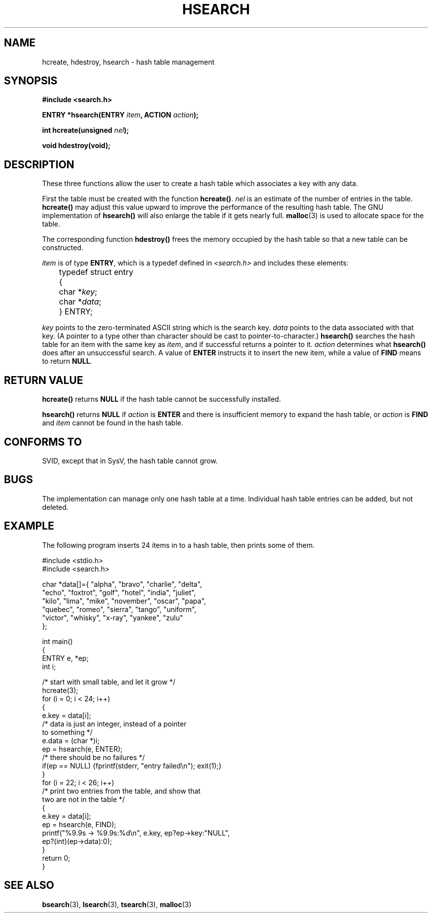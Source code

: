 .\" Hey Emacs! This file is -*- nroff -*- source.
.\" Copyright 1993 Ulrich Drepper (drepper@karlsruhe.gmd.de)
.\"
.\" This is free documentation; you can redistribute it and/or
.\" modify it under the terms of the GNU General Public License as
.\" published by the Free Software Foundation; either version 2 of
.\" the License, or (at your option) any later version.
.\"
.\" The GNU General Public License's references to "object code"
.\" and "executables" are to be interpreted as the output of any
.\" document formatting or typesetting system, including
.\" intermediate and printed output.
.\"
.\" This manual is distributed in the hope that it will be useful,
.\" but WITHOUT ANY WARRANTY; without even the implied warranty of
.\" MERCHANTABILITY or FITNESS FOR A PARTICULAR PURPOSE.  See the
.\" GNU General Public License for more details.
.\"
.\" You should have received a copy of the GNU General Public
.\" License along with this manual; if not, write to the Free
.\" Software Foundation, Inc., 59 Temple Place, Suite 330, Boston, MA 02111,
.\" USA.
.\"
.\" References consulted:
.\"     SunOS 4.1.1 man pages
.\" Modified Sat Sep 30 21:52:01 1995 by Jim Van Zandt <jrv@vanzandt.mv.com>
.TH HSEARCH 3 "September 30, 1995" "GNU" "Linux Programmer's Manual"
.SH NAME
hcreate, hdestroy, hsearch \- hash table management
.SH SYNOPSIS
.nf
.B #include <search.h>
.sp
.BI "ENTRY *hsearch(ENTRY " item ", ACTION " action ");"
.sp
.BI "int hcreate(unsigned " nel ");"
.sp
.B "void hdestroy(void);"
.RE
.fi
.SH DESCRIPTION
These three functions allow the user to create a hash table which
associates a key with any data. 
.PP
First the table must be created with the function \fBhcreate()\fP.
\fInel\fP is an estimate of the number of entries in the table.
\fBhcreate()\fP may adjust this value upward to improve the
performance of the resulting hash table.  The GNU implementation of
\fBhsearch()\fP will also enlarge the table if it gets nearly full.
.BR malloc (3)
is used to allocate space for the table.
.PP
The corresponding function \fBhdestroy()\fP frees the memory occupied by
the hash table so that a new table can be constructed.
.PP
\fIitem\fP is of type \fBENTRY\fP, which is a typedef defined in
\fI<search.h>\fP and includes these elements:
.sp
.nf
	typedef struct entry 
	  { 
	    char *\fIkey\fP;
	    char *\fIdata\fP; 
	  } ENTRY;
.fi
.sp
\fIkey\fP points to the zero-terminated ASCII string which is the
search key.  \fIdata\fP points to the data associated with that key.
(A pointer to a type other than character should be cast to
pointer-to-character.)  \fBhsearch()\fP searches the hash table for an
item with the same key as \fIitem\fP, and if successful returns a
pointer to it.  \fIaction\fP determines what \fBhsearch()\fP does
after an unsuccessful search.  A value of \fBENTER\fP instructs it to
insert the new item, while a value of \fBFIND\fP means to return
\fBNULL\fP.
.SH "RETURN VALUE"
\fBhcreate()\fP returns \fBNULL\fP if the hash table cannot be
successfully installed.
.PP
\fBhsearch()\fP returns \fBNULL\fP if \fIaction\fP is \fBENTER\fP and
there is insufficient memory to expand the hash table, or \fIaction\fP
is \fBFIND\fP and \fIitem\fP cannot be found in the hash table.
.SH "CONFORMS TO"
.TP
SVID, except that in SysV, the hash table cannot grow.
.SH BUGS
The implementation can manage only one hash table at a time.  
Individual hash table entries can be added, but not deleted.
.SH EXAMPLE
.PP
The following program inserts 24 items in to a hash table, then prints
some of them.
.nf

    #include <stdio.h>
    #include <search.h>
    
    char *data[]={ "alpha", "bravo", "charlie", "delta",
         "echo", "foxtrot", "golf", "hotel", "india", "juliet",
         "kilo", "lima", "mike", "november", "oscar", "papa",
         "quebec", "romeo", "sierra", "tango", "uniform",
         "victor", "whisky", "x-ray", "yankee", "zulu" 
     };

    int main()
    {
      ENTRY e, *ep;
      int i;
    
      /* start with small table, and let it grow */
      hcreate(3);
      for (i = 0; i < 24; i++)
        {
          e.key = data[i]; 
          /* data is just an integer, instead of a pointer 
             to something */
          e.data = (char *)i;
          ep = hsearch(e, ENTER);
          /* there should be no failures */
          if(ep == NULL) {fprintf(stderr, "entry failed\\n"); exit(1);}
        }
      for (i = 22; i < 26; i++)
        /* print two entries from the table, and show that 
           two are not in the table */
        {
          e.key = data[i];
          ep = hsearch(e, FIND);
          printf("%9.9s -> %9.9s:%d\\n", e.key, ep?ep->key:"NULL", 
                 ep?(int)(ep->data):0);
        }
      return 0;
    }

.fi
.SH "SEE ALSO"
.BR bsearch (3),
.BR lsearch (3),
.BR tsearch (3),
.BR malloc (3)

